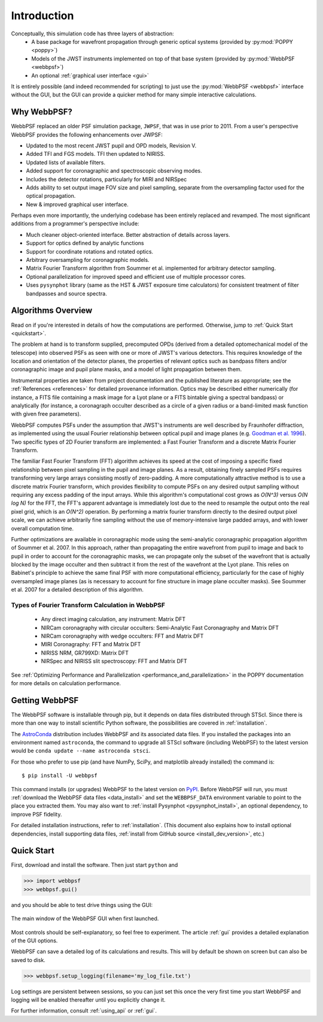 Introduction
============

Conceptually, this simulation code has three layers of abstraction:
 * A base package for wavefront propagation through generic optical systems (provided by :py:mod:`POPPY <poppy>`)
 * Models of the JWST instruments implemented on top of that base system (provided by :py:mod:`WebbPSF <webbpsf>`)
 * An optional :ref:`graphical user interface <gui>`
   
It is entirely possible (and indeed recommended for scripting) to just use the :py:mod:`WebbPSF <webbpsf>` interface without the GUI, but the
GUI can provide a quicker method for many simple interactive calculations.

.. _intro_why_webbpsf:

Why WebbPSF?
------------

WebbPSF replaced an older PSF simulation package,  ``JWPSF``, that was in use prior to 2011. 
From a user's perspective WebbPSF provides the following enhancements over JWPSF:

* Updated to the most recent JWST pupil and OPD models, Revision V.
* Added TFI and FGS models. TFI then updated to NIRISS.
* Updated lists of available filters.
* Added support for coronagraphic and spectroscopic observing modes. 
* Includes the detector rotations, particularly for MIRI and NIRSpec
* Adds ability to set output image FOV size and pixel sampling, separate from the oversampling factor used for the optical propagation.
* New & improved graphical user interface.


Perhaps even more importantly, the underlying codebase has been entirely replaced and revamped. The most 
significant additions from a programmer's perspective include:

* Much cleaner object-oriented interface. Better abstraction of details across layers.
* Support for optics defined by analytic functions
* Support for coordinate rotations and rotated optics.
* Arbitrary oversampling for coronagraphic models.
* Matrix Fourier Transform algorithm from Soummer et al. implemented for arbitrary detector sampling.
* Optional parallelization for improved speed and efficient use of multiple processor cores. 
* Uses ``pysynphot`` library (same as the HST & JWST exposure time calculators) for consistent treatment of filter bandpasses and source spectra.

.. _intro_algorithms:

Algorithms Overview
-------------------

Read on if you're interested in details of how the computations are performed. Otherwise, jump to :ref:`Quick Start <quickstart>`.

The problem at hand is to transform supplied, precomputed OPDs (derived from a detailed optomechanical model
of the telescope)
into observed PSFs as seen with one or more of JWST's various detectors. This requires knowledge of the 
location and orientation of the detector planes, the properties of relevant optics such as bandpass filters and/or
coronagraphic image and pupil plane masks, and a model of light propagation between them.

Instrumental properties are taken from project documentation and the published
literature as appropriate; see the :ref:`References <references>` for detailed
provenance information. Optics may be described either numerically (for
instance, a FITS file containing a mask image for a Lyot plane or a FITS
bintable giving a spectral bandpass) or analytically (for instance, a
coronagraph occulter described as a circle of a given radius or a band-limited
mask function with given free parameters). 


WebbPSF computes PSFs under the assumption that JWST's instruments are well
described by Fraunhofer diffraction, as implemented using the usual Fourier
relationship between optical pupil and image planes (e.g. `Goodman et al. 1996
<http://books.google.com/books?id=ow5xs_Rtt9AC&printsec=frontcover#v=onepage&q&f=false>`_).
Two specific types of 2D Fourier transform are implemented: a Fast Fourier Transform and a discrete Matrix Fourier Transform.

The familiar Fast Fourier Transform (FFT) algorithm achieves its speed at the cost of imposing a specific fixed relationship between pixel
sampling in the pupil and image planes. As a result, obtaining finely sampled PSFs requires transforming very large arrays consisting
mostly of zero-padding. A more computationally attractive method is to use a discrete matrix Fourier transform, which
provides flexibility to compute PSFs on any desired output sampling without requiring any excess padding of the input arrays.
While this algorithm's computational cost grows as `O(N^3)` versus `O(N log N)` for the FFT, the FFT's apparent advantage is immediately lost
due to the need to resample the output onto the real pixel grid, which is an `O(N^2)` operation. By performing a matrix fourier transform 
directly to the desired output pixel scale, we can achieve arbitrarily fine sampling without the use of memory-intensive large padded arrays, and 
with lower overall computation time.

Further optimizations are available in coronagraphic mode using the semi-analytic coronagraphic propagation algorithm of Soummer et al. 2007. In this approach, rather than
propagating the entire wavefront from pupil to image and back to pupil in order to account for the coronagraphic masks, we can propagate only the subset of the wavefront that
is actually blocked by the image occulter and then subtract it from the rest of the wavefront at the Lyot plane. This relies on Babinet's principle to achieve the same final PSF
with more computational efficiency, particularly for the case of highly oversampled image planes (as is necessary to account for fine structure in image plane occulter masks). See Soummer et al. 2007 for a detailed description of this algorithm.

Types of Fourier Transform Calculation in WebbPSF
^^^^^^^^^^^^^^^^^^^^^^^^^^^^^^^^^^^^^^^^^^^^^^^^^

  * Any direct imaging calculation, any instrument: Matrix DFT
  * NIRCam coronagraphy with circular occulters: Semi-Analytic Fast Coronagraphy and Matrix DFT
  * NIRCam coronagraphy with wedge occulters: FFT and Matrix DFT
  * MIRI Coronagraphy: FFT and Matrix DFT
  * NIRISS NRM, GR799XD: Matrix DFT
  * NIRSpec and NIRISS slit spectroscopy: FFT and Matrix DFT

See :ref:`Optimizing Performance and Parallelization <performance_and_parallelization>` in the POPPY documentation for more details on calculation performance.

Getting WebbPSF
---------------

The WebbPSF software is installable through pip, but it depends on data files distributed through STScI. Since there is more than one way to install scientific Python software, the possibilities are covered in :ref:`installation`.

The `AstroConda <http://astroconda.readthedocs.io/en/latest/>`_ distribution includes WebbPSF and its associated data files. If you installed the packages into an environment named ``astroconda``, the command to upgrade all STScI software (including WebbPSF) to the latest version would be ``conda update --name astroconda stsci``.

For those who prefer to use pip (and have NumPy, SciPy, and matplotlib already installed) the command is::

   $ pip install -U webbpsf

This command installs (or upgrades) WebbPSF to the latest version on `PyPI <https://pypi.python.org/>`_. Before WebbPSF will run, you must :ref:`download the WebbPSF data files <data_install>` and set the ``WEBBPSF_DATA`` environment variable to point to the place you extracted them. You may also want to :ref:`install Pysynphot <pysynphot_install>`, an optional dependency, to improve PSF fidelity.

For detailed installation instructions, refer to :ref:`installation`. (This document also explains how to install optional dependencies, install supporting data files, :ref:`install from GitHub source <install_dev_version>`, etc.)

.. _quickstart:

Quick Start
------------
First, download and install the software. Then just start ``python`` and

>>> import webbpsf
>>> webbpsf.gui()

and you should be able to test drive things using the GUI: 

.. figure:: ./fig_gui_main.png
   :scale: 75%
   :align: center
   :alt: The main window of the WebbPSF GUI when first launched.

   The main window of the WebbPSF GUI when first launched.

Most controls should be self-explanatory, so feel free to experiment. The article :ref:`gui` provides a detailed
explanation of the GUI options.

WebbPSF can save a detailed log of its calculations and results. This will by default be shown on screen but can also be saved to disk. 

>>> webbpsf.setup_logging(filename='my_log_file.txt')

Log settings are persistent between sessions, so you can just set this once the very first time you start WebbPSF and logging will be enabled thereafter until you explicitly change it.

For further information, consult :ref:`using_api` or :ref:`gui`.